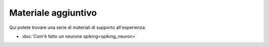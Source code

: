 Materiale aggiuntivo
====================

Qui potete trovare una serie di materiali di supporto all'esperienza.

* :doc:`Com'è fatto un neurone spiking<spiking_neuron>`

